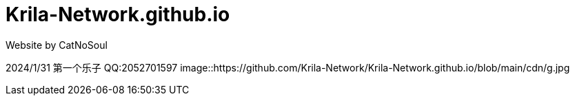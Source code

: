 # Krila-Network.github.io
Website by CatNoSoul


2024/1/31 第一个乐子
QQ:2052701597
image::https://github.com/Krila-Network/Krila-Network.github.io/blob/main/cdn/g.jpg
